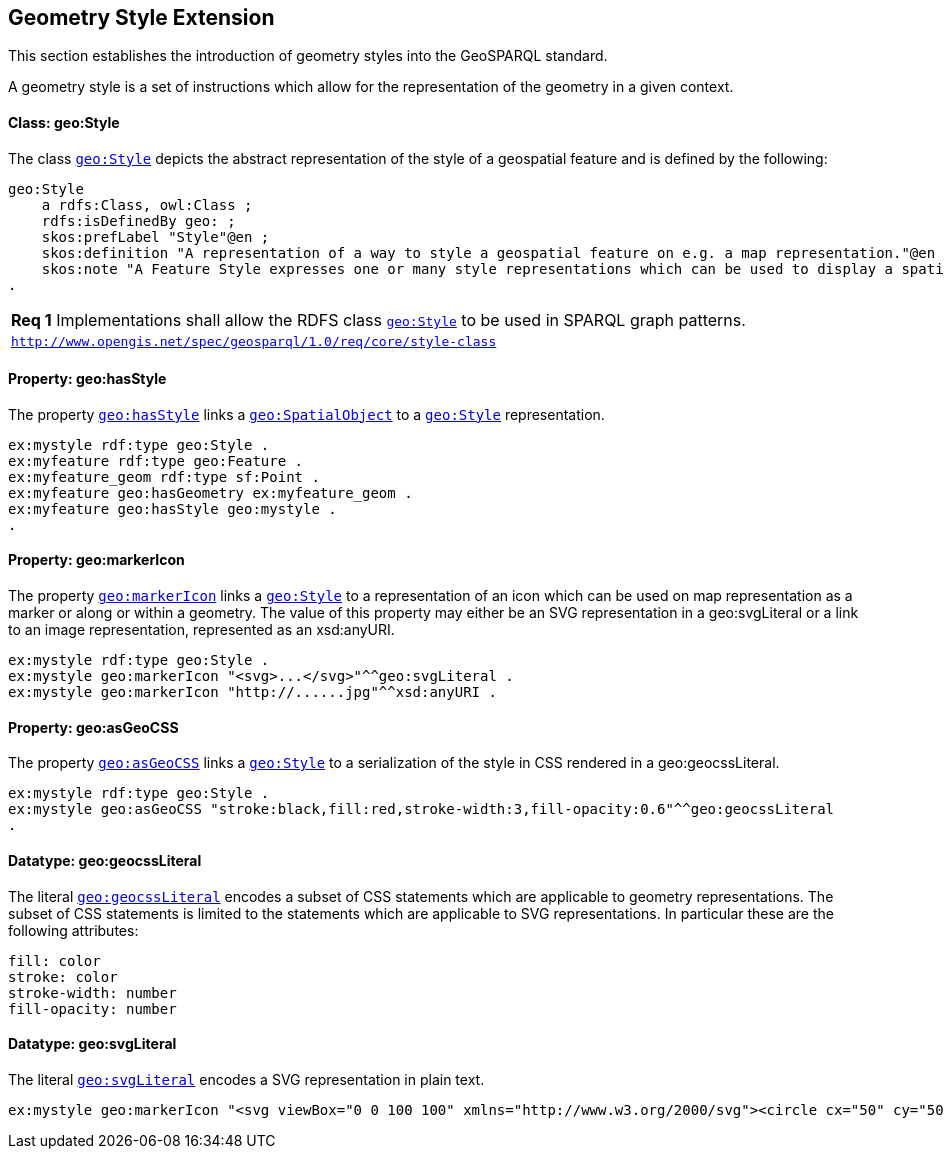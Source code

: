 [#geometry_style_extension]
== Geometry Style Extension

This section establishes the introduction of geometry styles into the GeoSPARQL standard.

A geometry style is a set of instructions which allow for the representation of the geometry in a given context.

==== Class: geo:Style

The class http://www.opengis.net/ont/geosparql#Style[`geo:Style`] depicts the abstract representation of the style of a geospatial feature and is defined by the following:

```turtle
geo:Style
    a rdfs:Class, owl:Class ;
    rdfs:isDefinedBy geo: ;
    skos:prefLabel "Style"@en ;
    skos:definition "A representation of a way to style a geospatial feature on e.g. a map representation."@en ;
    skos:note "A Feature Style expresses one or many style representations which can be used to display a spatial object in a suitable rendering."@en ;
.
```

[#req_core_style-class]
|===
| *Req {counter:req}* Implementations shall allow the RDFS class <<Class: geo:Style, `geo:Style`>> to be used in SPARQL graph patterns.
|http://www.opengis.net/spec/geosparql/1.0/req/core/style-class[`http://www.opengis.net/spec/geosparql/1.0/req/core/style-class`]
|===

==== Property: geo:hasStyle

The property http://www.opengis.net/ont/geosparql#hasStyle[`geo:hasStyle`] links a <<Class: geo:SpatialObject, `geo:SpatialObject`>> to a <<Class: geo:Style, `geo:Style`>> representation.

```turtle
ex:mystyle rdf:type geo:Style .
ex:myfeature rdf:type geo:Feature .
ex:myfeature_geom rdf:type sf:Point .
ex:myfeature geo:hasGeometry ex:myfeature_geom .
ex:myfeature geo:hasStyle geo:mystyle .
.
```

==== Property: geo:markerIcon

The property http://www.opengis.net/ont/geosparql#markerIcon[`geo:markerIcon`] links a <<Class: geo:Style, `geo:Style`>> to a representation of an icon which can be used on map representation as a marker or along or within a geometry. The value of this property may either be an SVG representation in a geo:svgLiteral or a link to an image representation, represented as an xsd:anyURI.

```turtle
ex:mystyle rdf:type geo:Style .
ex:mystyle geo:markerIcon "<svg>...</svg>"^^geo:svgLiteral .
ex:mystyle geo:markerIcon "http://......jpg"^^xsd:anyURI .
```

==== Property: geo:asGeoCSS

The property http://www.opengis.net/ont/geosparql#asGeoCSS[`geo:asGeoCSS`] links a <<Class: geo:Style, `geo:Style`>> to a serialization of the style in CSS rendered in a geo:geocssLiteral.

```turtle
ex:mystyle rdf:type geo:Style .
ex:mystyle geo:asGeoCSS "stroke:black,fill:red,stroke-width:3,fill-opacity:0.6"^^geo:geocssLiteral
.
```

==== Datatype: geo:geocssLiteral

The literal http://www.opengis.net/ont/geosparql#geocssLiteral[`geo:geocssLiteral`] encodes a subset of CSS statements which are applicable to geometry representations.
The subset of CSS statements is limited to the statements which are applicable to SVG representations.
In particular these are the following attributes:

```css
fill: color
stroke: color
stroke-width: number
fill-opacity: number
```

==== Datatype: geo:svgLiteral

The literal http://www.opengis.net/ont/geosparql#svgLiteral[`geo:svgLiteral`] encodes a SVG representation in plain text.

```svg
ex:mystyle geo:markerIcon "<svg viewBox="0 0 100 100" xmlns="http://www.w3.org/2000/svg"><circle cx="50" cy="50" r="50"/></svg>"^^geo:svgLiteral .
```



